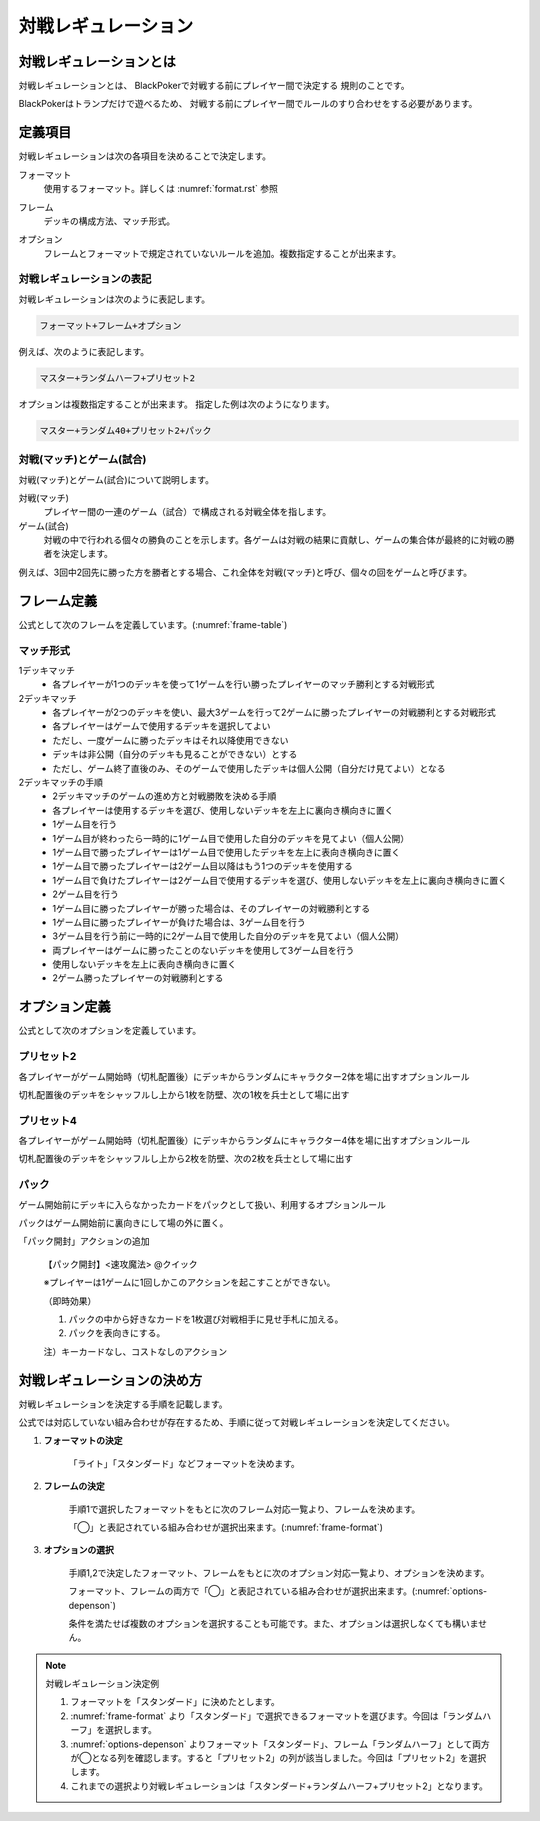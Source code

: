 .. _match-regulations.rst:

====================
対戦レギュレーション
====================

.. index::
    single: た|対戦レギュレーション

対戦レギュレーションとは
==============================

対戦レギュレーションとは、
BlackPokerで対戦する前にプレイヤー間で決定する
規則のことです。

BlackPokerはトランプだけで遊べるため、
対戦する前にプレイヤー間でルールのすり合わせをする必要があります。


定義項目
====================

対戦レギュレーションは次の各項目を決めることで決定します。

.. index::
    single: フォーマット(対戦レギュレーション)

フォーマット
    使用するフォーマット。詳しくは :numref:`format.rst` 参照

.. index::
    single: フレーム

フレーム
    デッキの構成方法、マッチ形式。

.. index::
    single: オプション

オプション
    フレームとフォーマットで規定されていないルールを追加。複数指定することが出来ます。


対戦レギュレーションの表記
------------------------------

対戦レギュレーションは次のように表記します。

.. code-block::

    フォーマット+フレーム+オプション

例えば、次のように表記します。

.. code-block::

    マスター+ランダムハーフ+プリセット2

オプションは複数指定することが出来ます。
指定した例は次のようになります。

.. code-block::

    マスター+ランダム40+プリセット2+パック


.. index::
    double: た|対戦; マッチ
    double: ゲーム; し|試合

対戦(マッチ)とゲーム(試合)
------------------------------

対戦(マッチ)とゲーム(試合)について説明します。

対戦(マッチ)
    プレイヤー間の一連のゲーム（試合）で構成される対戦全体を指します。

ゲーム(試合)
    対戦の中で行われる個々の勝負のことを示します。各ゲームは対戦の結果に貢献し、ゲームの集合体が最終的に対戦の勝者を決定します。

例えば、3回中2回先に勝った方を勝者とする場合、これ全体を対戦(マッチ)と呼び、個々の回をゲームと呼びます。


フレーム定義
==============================

公式として次のフレームを定義しています。(:numref:`frame-table`)

.. _frame-table:
.. csv-table:: フレーム一覧
    :header-rows: 1
    :file: frame.csv

マッチ形式
------------------------------

1デッキマッチ
	* 各プレイヤーが1つのデッキを使って1ゲームを行い勝ったプレイヤーのマッチ勝利とする対戦形式
2デッキマッチ
	* 各プレイヤーが2つのデッキを使い、最大3ゲームを行って2ゲームに勝ったプレイヤーの対戦勝利とする対戦形式
	* 各プレイヤーはゲームで使用するデッキを選択してよい
	* ただし、一度ゲームに勝ったデッキはそれ以降使用できない
	* デッキは非公開（自分のデッキも見ることができない）とする
	* ただし、ゲーム終了直後のみ、そのゲームで使用したデッキは個人公開（自分だけ見てよい）となる
2デッキマッチの手順
	* 2デッキマッチのゲームの進め方と対戦勝敗を決める手順
	* 各プレイヤーは使用するデッキを選び、使用しないデッキを左上に裏向き横向きに置く
	* 1ゲーム目を行う
	* 1ゲーム目が終わったら一時的に1ゲーム目で使用した自分のデッキを見てよい（個人公開）
	* 1ゲーム目で勝ったプレイヤーは1ゲーム目で使用したデッキを左上に表向き横向きに置く
	* 1ゲーム目で勝ったプレイヤーは2ゲーム目以降はもう1つのデッキを使用する
	* 1ゲーム目で負けたプレイヤーは2ゲーム目で使用するデッキを選び、使用しないデッキを左上に裏向き横向きに置く
	* 2ゲーム目を行う
	* 1ゲーム目に勝ったプレイヤーが勝った場合は、そのプレイヤーの対戦勝利とする
	* 1ゲーム目に勝ったプレイヤーが負けた場合は、3ゲーム目を行う
	* 3ゲーム目を行う前に一時的に2ゲーム目で使用した自分のデッキを見てよい（個人公開）
	* 両プレイヤーはゲームに勝ったことのないデッキを使用して3ゲーム目を行う
	* 使用しないデッキを左上に表向き横向きに置く
	* 2ゲーム勝ったプレイヤーの対戦勝利とする


オプション定義
==============================

公式として次のオプションを定義しています。

プリセット2
------------------------------

各プレイヤーがゲーム開始時（切札配置後）にデッキからランダムにキャラクター2体を場に出すオプションルール

切札配置後のデッキをシャッフルし上から1枚を防壁、次の1枚を兵士として場に出す


プリセット4	
------------------------------
各プレイヤーがゲーム開始時（切札配置後）にデッキからランダムにキャラクター4体を場に出すオプションルール

切札配置後のデッキをシャッフルし上から2枚を防壁、次の2枚を兵士として場に出す

パック
------------------------------

ゲーム開始前にデッキに入らなかったカードをパックとして扱い、利用するオプションルール

パックはゲーム開始前に裏向きにして場の外に置く。
	
「パック開封」アクションの追加	
  
    【パック開封】<速攻魔法> @クイック

    ※プレイヤーは1ゲームに1回しかこのアクションを起こすことができない。

    （即時効果）

    #. パックの中から好きなカードを1枚選び対戦相手に見せ手札に加える。
    #. パックを表向きにする。
  
    注）キーカードなし、コストなしのアクション


対戦レギュレーションの決め方
==============================

対戦レギュレーションを決定する手順を記載します。

公式では対応していない組み合わせが存在するため、手順に従って対戦レギュレーションを決定してください。

#. **フォーマットの決定**

    「ライト」「スタンダード」などフォーマットを決めます。

#. **フレームの決定**

    手順1で選択したフォーマットをもとに次のフレーム対応一覧より、フレームを決めます。

    「◯」と表記されている組み合わせが選択出来ます。(:numref:`frame-format`)

    .. _frame-format:
    .. csv-table:: フレーム対応一覧
      :header-rows: 0
      :file: frame-format.csv

#. **オプションの選択**

    手順1,2で決定したフォーマット、フレームをもとに次のオプション対応一覧より、オプションを決めます。

    フォーマット、フレームの両方で「◯」と表記されている組み合わせが選択出来ます。(:numref:`options-depenson`)

    条件を満たせば複数のオプションを選択することも可能です。また、オプションは選択しなくても構いません。

    .. _options-depenson:
    .. csv-table:: オプション対応一覧
      :header-rows: 0
      :file: options-depenson.csv

.. note:: 対戦レギュレーション決定例

    #. フォーマットを「スタンダード」に決めたとします。

    #. :numref:`frame-format` より「スタンダード」で選択できるフォーマットを選びます。今回は「ランダムハーフ」を選択します。

    #. :numref:`options-depenson` よりフォーマット「スタンダード」、フレーム「ランダムハーフ」として両方が◯となる列を確認します。すると「プリセット2」の列が該当しました。今回は「プリセット2」を選択します。

    #. これまでの選択より対戦レギュレーションは「スタンダード+ランダムハーフ+プリセット2」となります。



